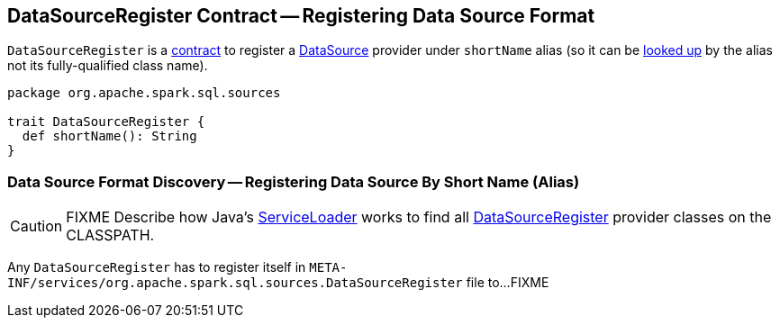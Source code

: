 == [[DataSourceRegister]] DataSourceRegister Contract -- Registering Data Source Format

[[shortName]]
`DataSourceRegister` is a <<contract, contract>> to register a link:spark-sql-DataSource.adoc[DataSource] provider under `shortName` alias (so it can be link:spark-sql-DataSource.adoc#lookupDataSource[looked up] by the alias not its fully-qualified class name).

[[contract]]
[source, scala]
----
package org.apache.spark.sql.sources

trait DataSourceRegister {
  def shortName(): String
}
----

=== Data Source Format Discovery -- Registering Data Source By Short Name (Alias)

CAUTION: FIXME Describe how Java's link:++https://docs.oracle.com/javase/8/docs/api/java/util/ServiceLoader.html#load-java.lang.Class-java.lang.ClassLoader-++[ServiceLoader] works to find all link:spark-sql-DataSourceRegister.adoc[DataSourceRegister] provider classes on the CLASSPATH.

Any `DataSourceRegister` has to register itself in `META-INF/services/org.apache.spark.sql.sources.DataSourceRegister` file to...FIXME

